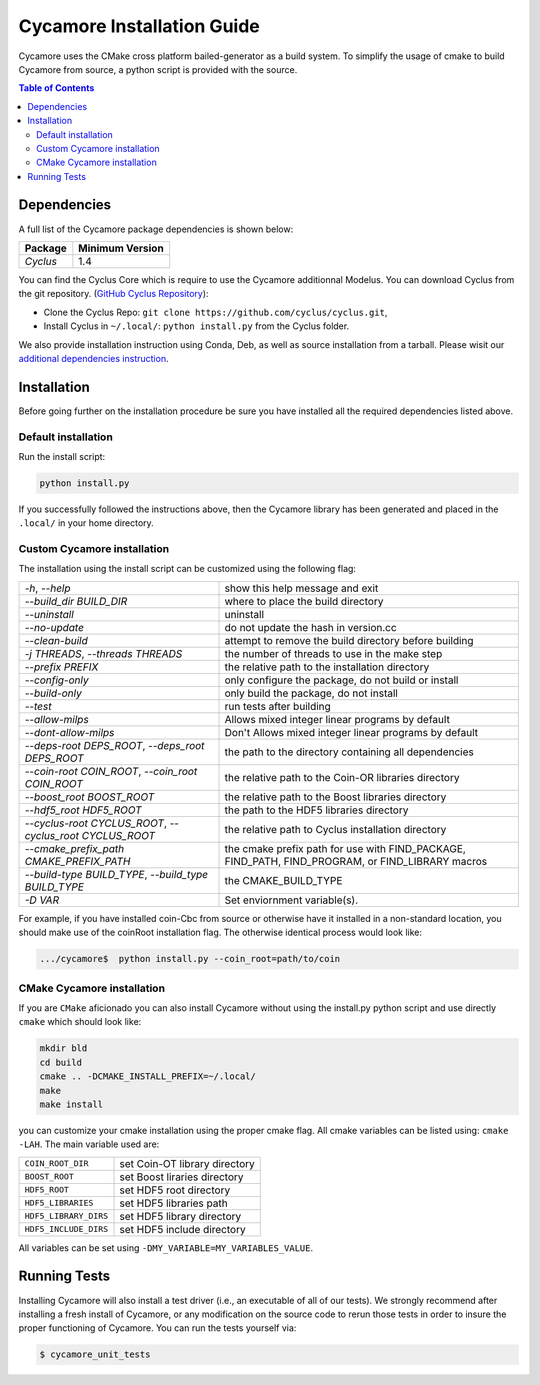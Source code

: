###########
Cycamore Installation Guide
###########

Cycamore uses the CMake cross platform bailed-generator as a build system. To
simplify the usage of cmake to build Cycamore from source, a python script is
provided with the source.

.. contents:: Table of Contents

******************************
Dependencies
******************************

A full list of the Cycamore package dependencies is shown below:

====================   ==================
Package                Minimum Version
====================   ==================
`Cyclus`               1.4
====================   ==================

You can find the Cyclus Core which is require to use the Cycamore additionnal
Modelus. You can download Cyclus from the git repository.
(`GitHub Cyclus Repository <https://github.com/cyclus/cyclus>`_):

- Clone the Cyclus Repo: ``git clone
  https://github.com/cyclus/cyclus.git``,

- Install Cyclus  in ``~/.local/``:
  ``python install.py`` from the Cyclus folder.

We also provide installation instruction using Conda, Deb, as well as source
installation from a tarball. Please wisit our `additional dependencies
instruction <DEPENDENCIES.rst>`_.


******************************
Installation
******************************
.. website_include_start

Before going further on the installation procedure be sure you have installed
all the required dependencies listed above.


Default installation
------------------------

Run the install script:

.. code-block:: bash
  
  python install.py


If you successfully followed the instructions above, then the Cycamore library
has been generated and placed in the  ``.local/`` in your home directory. 

Custom Cycamore installation
---------------------------
The installation using the install script can be customized using the following
flag:

.. list-table::

  * - `-h`, `--help`
    - show this help message and exit

  * - `--build_dir BUILD_DIR`
    - where to place the build directory

  * - `--uninstall`
    - uninstall

  * - `--no-update`
    - do not update the hash in version.cc

  * - `--clean-build`
    - attempt to remove the build directory before building

  * - `-j THREADS`, `--threads THREADS`
    - the number of threads to use in the make step

  * - `--prefix PREFIX`
    - the relative path to the installation directory

  * - `--config-only`
    - only configure the package, do not build or install

  * - `--build-only`
    - only build the package, do not install

  * - `--test`
    - run tests after building

  * - `--allow-milps`
    - Allows mixed integer linear programs by default

  * - `--dont-allow-milps`
    - Don't Allows mixed integer linear programs by default

  * - `--deps-root DEPS_ROOT`, `--deps_root DEPS_ROOT`
    - the path to the directory containing all dependencies

  * - `--coin-root COIN_ROOT`, `--coin_root COIN_ROOT`
    - the relative path to the Coin-OR libraries directory

  * - `--boost_root BOOST_ROOT`
    - the relative path to the Boost libraries directory

  * - `--hdf5_root HDF5_ROOT`
    - the path to the HDF5 libraries directory

  * - `--cyclus-root CYCLUS_ROOT`, `--cyclus_root CYCLUS_ROOT`
    - the relative path to Cyclus installation directory

  * - `--cmake_prefix_path CMAKE_PREFIX_PATH`
    - the cmake prefix path for use with FIND_PACKAGE, FIND_PATH, FIND_PROGRAM, or FIND_LIBRARY macros

  * - `--build-type BUILD_TYPE`, `--build_type BUILD_TYPE`
    - the CMAKE_BUILD_TYPE

  * - `-D VAR`
    - Set enviornment variable(s).


For example, if you have installed coin-Cbc from source or otherwise have it
installed in a non-standard location, you should make use of the coinRoot
installation flag. The otherwise identical process would look like:

.. code-block:: bash

    .../cycamore$  python install.py --coin_root=path/to/coin


CMake Cycamore installation
---------------------------

If you are ``CMake`` aficionado you can also install Cycamore without using the
install.py python script and use directly ``cmake`` which should look like:


.. code-block:: bash

  mkdir bld
  cd build
  cmake .. -DCMAKE_INSTALL_PREFIX=~/.local/
  make
  make install

you can customize your cmake installation using the proper cmake flag.  All
cmake variables can be listed using: ``cmake -LAH``.  The main variable used are:

.. list-table::

  * - ``COIN_ROOT_DIR`` 
    - set Coin-OT library directory 

  * - ``BOOST_ROOT``    
    - set Boost liraries directory

  * - ``HDF5_ROOT``     
    - set HDF5 root directory

  * - ``HDF5_LIBRARIES`` 
    - set HDF5 libraries path

  * - ``HDF5_LIBRARY_DIRS`` 
    - set HDF5 library directory

  * - ``HDF5_INCLUDE_DIRS`` 
    - set HDF5 include directory

All variables can be set using ``-DMY_VARIABLE=MY_VARIABLES_VALUE``.

.. website_include_end

******************************
Running Tests
******************************

Installing Cycamore will also install a test driver (i.e., an executable of all of
our tests). We strongly recommend after installing a fresh install of Cycamore, or
any modification on the source code to rerun those tests in order to insure the
proper functioning of Cycamore. You can run the tests yourself via:

.. code-block:: bash

    $ cycamore_unit_tests


.. _`Cyclus Homepage`: http://fuelcycle.org/
.. _`Cyclus User Guide`: http://fuelcycle.org/user/index.html
.. _`Cyclus repo`: https://github.com/cyclus/cyclus
.. _`Cycamore Repo`: https://github.com/cyclus/cycamore

